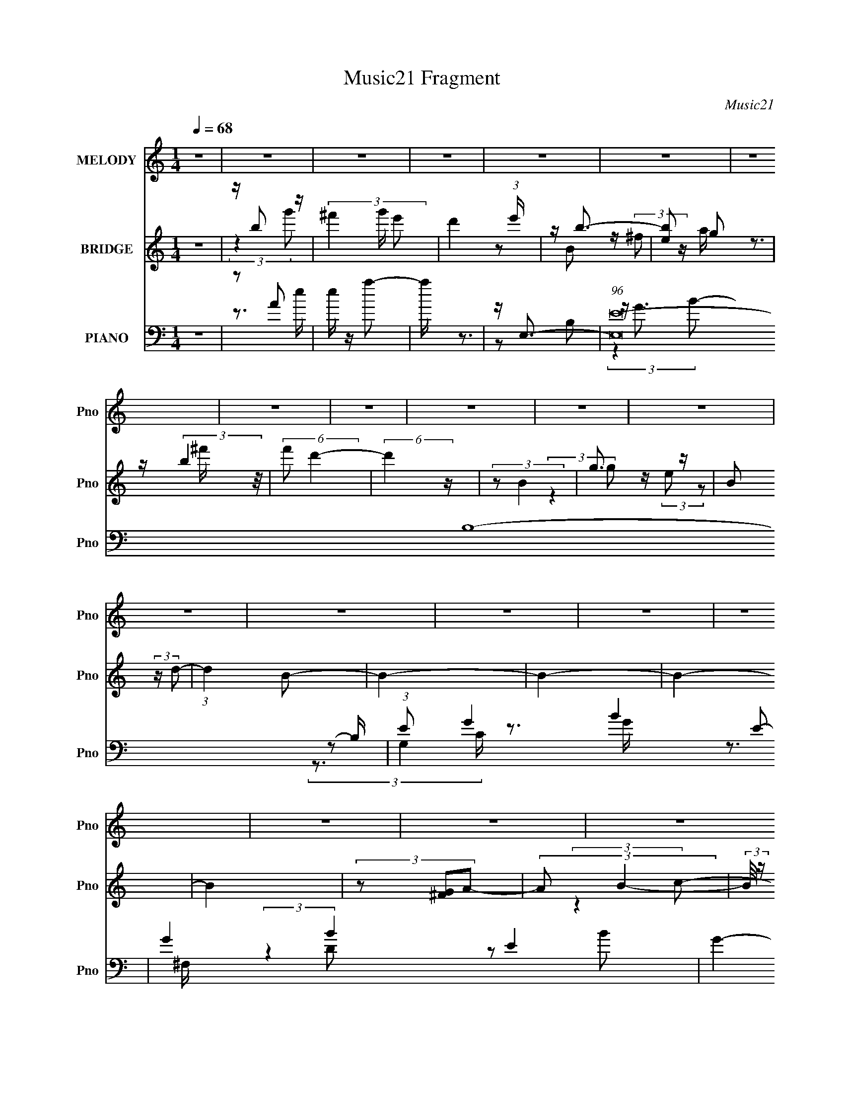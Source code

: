 X:1
T:Music21 Fragment
C:Music21
%%score 1 ( 2 3 ) ( 4 5 6 7 )
L:1/8
Q:1/4=68
M:1/4
I:linebreak $
K:none
V:1 treble nm="MELODY" snm="Pno"
V:2 treble nm="BRIDGE" snm="Pno"
L:1/4
V:3 treble 
L:1/4
V:4 bass nm="PIANO" snm="Pno"
V:5 bass 
V:6 bass 
V:7 bass 
L:1/4
V:1
 z2 | z2 | z2 | z2 | z2 | z2 | z2 | z2 | z2 | z2 | z2 | z2 | z2 | z2 | z2 | z2 | z2 | z2 | z2 | %19
 z2 | z2 | z2 | z2 | z2 | z2 | z2 | z2 | z2 | z2 | z2 | z2 | z2 | z2 | z2 | z2 | (3:2:2z2 B | %36
 z/ A/ (3:2:1B2 | z/ A/ (3:2:1B2- | (6:5:2B2 z/ | z/ G/ (3:2:2^F F | z/ (3d z/4 d- | %41
 (3:2:2d/ z/4 B/ (3:2:1d2- | (3:2:2d z2 | z/ B/ (3:2:2A G | z/ G/ (3:2:2G z | (3:2:2B2 A- | %46
 (3:2:2A/ z/4 B/ (3:2:1D2- | (3:2:2D/4 z/ (3:2:2z/4 D(3:2:1B- | (3:2:2B/ z/4 A/ (3:2:1A2- | A2- | %50
 (3:2:2A/4 z/ z3/2 | (3:2:2z2 B | z/ (3A z/4 B | z/ A/ (3:2:1B2- | (3:2:2B/4 z/ z3/2 | %55
 z/ G/ (3:2:2^F F- | (3F/ z/4 d (3:2:2z/4 d | z/ e/ (3:2:2e z | d3/2 z/ | z/ B/ (3:2:2d e | %60
 z/ e z/ | z/ e/ (3:2:2B d | z/ e/ d (3:2:1z/ | z/ d/ (3:2:2B A | z/ A/ (3:2:2A z | (3:2:2z2 d- | %66
 (3:2:2d e2- | e2- | (3:2:2e z2 | z2 | z2 | z/ B/ (3:2:2d g | z/ g/ (3:2:2^f z | (3e z ^f | %74
 z/ ^f/ (3:2:2e z | (3d z E | z/ E/ (3:2:2e z | z/ (3d z/4 B- | (3:2:2B z2 | z/ B/ (3:2:2B A | %80
 z/ A/ (3:2:2B z | (3c z B | z/ B/ (3:2:2g z | (3e z c | z/ c/ (3:2:2d z | (3e z d | %86
 z/ d/ (3:2:2e z | (3^f z g | z/ g/ (3:2:2^f z | (3e z ^f | z/ ^f/ (3:2:2e z | (3d z E | %92
 z/ E/ (3:2:2e z | z/ (3d z/4 B- | (3:2:2B z2 | z/ B/ (3:2:2B A | z/ A/ (3:2:2B z | (3c z B | %98
 z/ B/ (3:2:2g z | (3e z c | z/ c/ (3:2:2d z | (3e z d | z/ d/ (3:2:2e z | ^f3/2 z/ | (3:2:2z2 g- | %105
 (3:2:1g ^f (3:2:1e- | e2- | (12:11:2e2 z/4 | z2 | (3:2:2z2 E- | (3:2:2E2 G- | %111
 (3:2:2G/ z/4 A (3:2:1B- | B2- | (6:5:1B z/ (3:2:1c- | c2 | z/ (3d e B- | B2- | %117
 (3:2:2B/ z (3:2:2z/ G- | (3:2:2G2 A- | (3:2:2A/ z/4 B (3:2:1^F- | F2- | (3:2:2F2 z | z2 | z2 | %124
 z2 | (3:2:2z2 B | z/ (3A z/4 B | z/ A/ (3:2:1B2- | (3:2:2B2 z | z/ G/ (3:2:2^F F | z/ (3d z/4 d- | %131
 (3:2:2d/ z/4 B/ (3:2:1d2- | (3:2:2d z2 | z/ B/ (3:2:2A G | z/ G/ (3:2:2G z | (3:2:2B2 A- | %136
 (3:2:2A/ z/4 B/ (3:2:1D2- | (3:2:2D/4 z/ (3:2:2z/4 D(3:2:1B- | (3:2:2B/ z/4 A/ (3:2:1A2- | A2- | %140
 (3:2:2A/4 z/ z3/2 | (3:2:2z2 B | z/ (3A z/4 B | z/ A/ (3:2:1B2- | (3:2:2B/4 z/ z3/2 | %145
 z/ G/ (3:2:2^F F- | (3F/ z/4 d (3:2:2z/4 d | z/ e/ (3:2:2e z | d3/2 z/ | z/ B/ (3:2:2d e | %150
 z/ e z/ | z/ e/ (3:2:2B d | z/ e/ d (3:2:1z/ | z/ d/ (3:2:2B A | z/ A/ (3:2:2A z | (3:2:2z2 d- | %156
 (3:2:2d e2- | e2- | (3:2:2e z2 | z/ B/ (3:2:2d g | z/ g/ (3:2:2^f z | (3e z ^f | %162
 z/ ^f/ (3:2:2e z | (3d z E | z/ E/ (3:2:2e z | z/ (3d z/4 B- | (3:2:2B z2 | z/ B/ (3:2:2B A | %168
 z/ A/ (3:2:2B z | (3c z B | z/ B/ (3:2:2g z | (3e z c | z/ c/ (3:2:2d z | (3e z d | %174
 z/ d/ (3:2:2e z | (3^f z g | z/ g/ (3:2:2^f z | (3e z ^f | z/ ^f/ (3:2:2e z | (3d z E | %180
 z/ E/ (3:2:2e z | z/ (3d z/4 B- | (3:2:2B z2 | z/ B/ (3:2:2B A | z/ A/ (3:2:2B z | (3c z B | %186
 z/ B/ (3:2:2g z | (3e z c | z/ c/ (3:2:2d z | (3e z d | z/ d/ (3:2:2e z | ^f3/2 z/ | (3:2:2z2 g- | %193
 (3:2:1g ^f (3:2:1e- | e2- | (12:11:2e2 z/4 | z2 | (3:2:2z2 e- | e2 | z/ d/ (3:2:2B B- | B2- | %201
 (3:2:2B/ z (3:2:2z/ E | z/ E/ (3:2:1e2- | (3:2:2e/4 z/ d (3:2:1B- | B2- | %205
 (3:2:2B/ z/4 B/ (3:2:2B A | z/ A/ (3:2:2B z | (3c z B | z/ B/ (3:2:2g z | (3:2:2e2 c | %210
 z/ c/ (3:2:2d z | (3e z d | z/ d/ (3:2:2e z | (3^f z g | z/ g/ (3:2:2^f z | (3e z ^f | %216
 z/ ^f/ (3:2:2e z | (3d z E | z/ E/ (3:2:2e z | z/ (3d z/4 B- | (3:2:2B z2 | z/ B/ (3:2:2B A | %222
 z/ A/ (3:2:2B z | (3c z B | z/ B/ (3:2:2g z | (3e z c | z/ c/ (3:2:2d z | (3e z d | %228
 z/ d/ (3:2:2e z | ^f3/2 z/ | (3:2:2z2 g- | (3:2:1g ^f (3:2:1e- | e2- | (12:11:2e2 z/4 |] %234
V:2
 z | z/4 b/ z/4 | (3^f' g'/4 e'/- | d' (3:2:1e'/4 | z/4 b3/4- | [be]/ g/ | z/4 (3:2:2b z/8 | %7
 (6:5:2f'/ d'- | (6:5:2d' z/4 | (3:2:2z/ B | g3/4 z/4 | B/ (3:2:2z/4 d/- | (3:2:1d B/- | B- | B- | %15
 B- | B | (3z/ [^FG]/A/- | (3:2:2A/ B- | (3:2:2B/8 z/4 B/ z/4 | c- | (6:5:2c/ z/8 d/- | d- | d- | %24
 d- | d- | d- | d/ z/ | (3:2:2z B/- | (3:2:2B A/- | (3:2:2A B/- | (3:2:2B z/ | (3:2:2z B/- | %33
 (3:2:2B A/- | (3:2:2A B/- | (6:5:2B/ z | z | z | z | z | z | z | z | z | z | z | z | z | z | z | %50
 z | z | z | z | z | z | z | z | z | z | z | z | z | z | z | (3:2:2z D/- | (6:5:2D/ E- | %67
 (3E/ z/ ^F/- | (3:2:2F/ G | (3:2:2z A/- | (3:2:2A/ B- | (12:7:2B z/ | z | z | z | z | z | z | z | %79
 z | z | z | z | z | z | z | z | z | z | z | z | z | z | z | z | z | z | z | z | z | z | z | z | %103
 z | z | (3:2:2z e/- | (3:2:2e/4 z/8 g/ z/4 | (6:5:1[g^f]/ (3^f/4 z/8 d/- | (12:11:2d z/8 | %109
 (3:2:2z A/- | (3A/4 z/8 e/ (3:2:2z/8 e/- | (3:2:1e/ G/4 (3:2:2z/4 B/- | B | G/4^F/4 (3:2:2z/4 C/ | %114
 B,/4C/4 (3:2:2z/4 C/ | C/4B,/4 (3:2:2z/4 D/ | z | D/4 z/4 [CD]/4 z/4 | (3z/ D/ z/ | (3:2:2E A/- | %120
 (3:2:2A z/ | z/4 [DGA]3/4- | (12:7:2[DGA] [dad'] (3:2:1z/ | z | z | z | z | z | z | z | z | z | %132
 z | z | z | z | z | z | z | z | z | z | z | z | z | z | z | z | z | z | z | z | z | z | z | %155
 (3:2:2z D/- | (6:5:2D/ E- | (3E/ z/ ^F/- | (3:2:2F/ G- | (3:2:2G/8 z/4 z3/4 | z | z | z | z | z | %165
 z | z | z | z | z | z | z | z | z | z | z | z | z | z | z | z | z | z | z | z | z | z | z | z | %189
 z | z | z | z | z | z | z | z | z | z | z | z | z | z | z | z | z | z | z | z | z | z | z | z | %213
 z | z | z | z | z | z | z | z | z | z | z | z | z | z | z | z | z | z | (3:2:2z b/- | %232
 (6:5:3b/ g' z/8 | e'- | (24:13:1[e'b-]2 | b/4 (3:2:1[Be]/ e/6 z/4 | (3:2:1f a3/4- | b- a/4 | %238
 [bB]/ B/4 z/4 | g/4 ^f3/4 | e/d/- | (6:5:1d B/- | B- | B- | B- | B- | B3/4 z/4 | z | E,,,- | %249
 E,,,- [e'e'']- | E,,,- [e'e'']- | E,,,- [e'e'']- | E,,, [e'e'']/4 |] %253
V:3
 x | (3:2:2z g'/- | x7/6 | x7/6 | z/ B/ | z/4 (3:2:2^f/ z/4 a/4 | z3/4 ^f'/4- | x13/12 | x | x | %10
 (3:2:2z g/ | z/4 (3:2:2e/ z/ | x7/6 | x | x | x | x | x | x | (3:2:2z c/- | x | x | x | x | x | %25
 x | x | x | x | x | x | x | x | x | x | x | x | x | x | x | x | x | x | x | x | x | x | x | x | %49
 x | x | x | x | x | x | x | x | x | x | x | x | x | x | x | x | x | x13/12 | x | x | x | x | x | %72
 x | x | x | x | x | x | x | x | x | x | x | x | x | x | x | x | x | x | x | x | x | x | x | x | %96
 x | x | x | x | x | x | x | x | x | x | (3:2:2z g/- | (3z/ e/ z/ | x | x | x | (3z/ A/ z/ x/12 | %112
 x | (3z/ D/ z/ | (3z/ B,/ z/ | (3z/ C/ z/ | x | (3:2:2z E/ | x | (3z/ G/ z/ | x | %121
 (3:2:2z/ [dad']- | x19/12 | x | x | x | x | x | x | x | x | x | x | x | x | x | x | x | x | x | %140
 x | x | x | x | x | x | x | x | x | x | x | x | x | x | x | x | x13/12 | x | x | x | x | x | x | %163
 x | x | x | x | x | x | x | x | x | x | x | x | x | x | x | x | x | x | x | x | x | x | x | x | %187
 x | x | x | x | x | x | x | x | x | x | x | x | x | x | x | x | x | x | x | x | x | x | x | x | %211
 x | x | x | x | x | x | x | x | x | x | x | x | x | x | x | x | x | x | x | x | x | %232
 z3/4 e'/4- x/6 | x | (3:2:2z B/- x/12 | (3:2:2z ^f/- | x17/12 | x5/4 | z/ g/- | z3/4 e/4- | x | %241
 x4/3 | x | x | x | x | x | x | [e'e'']- | x2 | x2 | x2 | x5/4 |] %253
V:4
 z2 | z A | e/ z/ a- | a/ z3/2 | z/ E,3/2- | (96:55:1[E,E-]16 B,8- B,/ | (3:2:1E G2- B2- E- | %7
 G2- B2- E2- | G2- B2- E2- | G (3:2:1B E z | C,2- | (3[C,E-]4 G,4 C4 | E [GB,,-]/ B,,/- | %13
 (96:53:1[F,B,-]16 B,,8- B,, | [B,^F-]3/2 [^F-D]/ (12:7:1D22/7 | (12:7:1[FB,-]8 B4- B | B,2- D2- | %17
 B, D (3:2:2z/ [A,,A,CE]- | (3:2:2[A,,A,CE] [B,,B,D^F]2- | %19
 (3:2:2[B,,B,DF]/4 z/ (3[B,,B,D^F] z/4 [C,CEG]- | [C,CEG]2- | %21
 (6:5:1[C,CEG] z/ (3:2:1[D,,D,A,D^F]- | [D,,D,A,DF]2- | (3:2:2[D,,D,A,DF]/ z (3:2:2z/ D,,,- | %24
 D,,,2- | D,,,2- | (3:2:2D,,,/ z z | (3:2:2z2 G,,- | G,,2- D,3/2- | %29
 (48:29:1[G,,G,]8 (6:5:1B,4 D,4- D,3/2 | (3:2:1[GG,]2 (3:2:2G,3/4 z/4 | (12:7:2[DB,-]4 G4 | %32
 B,/ (48:41:1[G,,D,-]8 | (3:2:1[B,GG,]2 [G,D]2/3 D,4- D,3/2 | (3:2:1[DG,]2 (3:2:2G,3/4 z/4 | %35
 (3:2:1[GG,D]2D/6 z/ | (3:2:1[G,,D,-]8 | [D,B,-]4 (12:11:1G,2 | [B,G,]3/2 (6:5:1G4 | %39
 (3:2:1[DB,]2 B,/6 z/ | [B,,^F,]6 | (3:2:1[F^F,]2 ^F,2/3 | (3:2:1[DF^F,] ^F,4/3 | %43
 (3:2:1[FD]2 (3:2:1C,,- | (24:17:1[C,,G,,-]4 | (12:7:1[G,,G,]2 [G,C,]/3 (6:5:1C,3/5 | %46
 (12:7:1[B,,^F,]4 | (3:2:1[F^F,D]2D/6 z/ | (12:7:1[F,,C,-]4 | C,/ (3:2:4A, C z/4 [D,,A,,D,A,D^F] | %50
 (3:2:2z [D,,A,,D,A,D^F]2- | (3[D,,A,,D,A,DF] z G,,- | G,,2- D,3/2- | %53
 (48:29:1[G,,G,]8 (3:2:2G,/ G4 D,4- D,3/2 | (3:2:1[BG,]2 (3:2:2G,3/4 z/4 | %55
 (3:2:1[GG,]2 (3:2:1B,,- | [B,,^F,-]6 | F,/ (24:17:1[F^F,]4 | (3:2:1[D^F,]2 ^F,2/3 | %59
 (6:5:1[FD] D2/3 z/ | (6:5:1[C,,G,,-]4 | [G,,C]3/2 (12:7:2C,2 E2 | [B,,^F,]2 | (3:2:1[FD]2 D/6 z/ | %64
 (6:5:1[F,,C,-]4 | C,/ (3:2:2F,/ C (3:2:2z/4 [E,,E,B,EG]/- (3:2:1[E,,E,B,EG]/ | %66
 (3:2:2z [E,,E,B,EG]2- | (3[E,,E,B,EG]^F[E,,E,DFA] | (3:2:2z [E,,E,EGB]2- | %69
 (3[E,,E,EGB] z [E,,E,D^FA] | (3:2:2z [E,,E,EGB]2- | (3[E,,E,EGB] z C,,- | G,,2- C,,2 | %73
 [G,,C,]/ (3[C,E]/4 (1:1:1[EG,B,,-]7/4B,,/4- | (12:7:1[B,,^F,]4 | (6:5:1[F^F,D](3D/ z/4 A,,- | %76
 (3:2:1[A,,E,](3:2:2ED,,- | (6:5:1[D,,A,,] (3:2:2A,,3/4 G,,- | (24:17:1[G,,D,-]4 | %79
 (3:2:2[D,G,B,]2 [GA,,-]2 | (12:7:1[A,,E,]4 | (3:2:1[EE,C]2C/6 z/ | (12:7:1[E,,B,,-]4 | %83
 [B,,E,]/ (3:2:1[GEC,,-]2 (3:2:1C,,/4- | (24:17:1[C,,G,,-]4 | (3:2:1[G,,C,C]2[CE]/6 (3:2:1E7/4 | %86
 (3:2:1[D,,A,,-]4 | [A,,D,] (3:2:2D,/ C,,- | [C,,G,,]2 | (3:2:1[EC,C]2C/6 z/ | (12:7:1[B,,^F,]4 | %91
 (3:2:1[F^F,D]2 (3:2:1A,,- | (3:2:1[A,,E,](3:2:2ED,,- | (6:5:1[D,,A,,] A,,/6 (3:2:2z/ G,,- | %94
 (24:17:1[G,,D,-]4 | (3:2:2[D,G,]2 [GA,,-]2 | (12:7:1[A,,E,]4 | (3:2:1[EE,C](3C3/4 z/4 E,,- | %98
 [E,,B,,-]2 | [B,,E,]/ (3[E,G]/4 (1:1:1[GB,C,-]7/4C,/4- | (12:7:1[C,G,]4 | %101
 (6:5:1[GG,E](3E/ z/4 D,,- | (12:7:1[D,,A,,-]4 | [A,,D,]/ (3:2:2[D,F]5/4 z | z2 | (3:2:2z2 E,,- | %106
 B,,2- E,,2 | [B,,E,]/ (3[E,G]/4 (1:1:1[GB,,-]7/4 B,,/4- | (12:7:1[B,,^F,]4 | %109
 (3:2:1[F^F,D]2D/6 z/ | (12:7:1[A,,E,-]4 | E,/ (3:2:1[A,C]/ [CE]2/3 (3:2:1E | (24:17:1[G,,D,-]4 | %113
 [D,B,]3/2 (3:2:2G, [DG]2 | (12:7:1[A,,E,-]4 | E,/ (3:2:1[CEA,]2 x/6 | (12:7:1[B,,^F,]4 | %117
 (3:2:1[DFB,]2 B,/6 z/ | (24:17:1[C,,G,,-]4 | [G,,G,]3/2 (3:2:1[CE]2 | (24:19:1[D,,A,,-]8 | %121
 (24:13:1[FD,-]8 A,,4- A,,/ | D,2- D2- A,2- | D,/ D/ (3:2:4A, [D,,CEG] z/4 [D,,CEG]- | [D,,CEG]2- | %125
 (3:2:2[D,,CEG]2 G,,- | (3:2:1[G,,D,-]8 | [D,B,-]4 (12:11:1G,2 | [B,G,]3/2 (6:5:1G4 | %129
 (3:2:1[DB,]2 B,/6 z/ | [B,,^F,]6 | (3:2:1[F^F,]2 ^F,2/3 | (3:2:1[DF^F,] ^F,4/3 | %133
 (3:2:1[FD]2 (3:2:1C,,- | (24:17:1[C,,G,,-]4 | (12:7:1[G,,G,]2 [G,C,]/3 (6:5:1C,3/5 | %136
 (12:7:1[B,,^F,]4 | (3:2:1[F^F,D]2D/6 z/ | (12:7:1[F,,C,-]4 | C,/ (3:2:4A, C z/4 [D,,A,,D,A,D^F] | %140
 (3:2:2z [D,,A,,D,A,D^F]2- | (3[D,,A,,D,A,DF] z G,,- | G,,2- D,3/2- | %143
 (48:29:1[G,,G,]8 (3:2:2G,/ G4 D,4- D,3/2 | (3:2:1[BG,]2 (3:2:2G,3/4 z/4 | %145
 (3:2:1[GG,]2 (3:2:1B,,- | [B,,^F,-]6 | F,/ (24:17:1[F^F,]4 | (3:2:1[D^F,]2 ^F,2/3 | %149
 (6:5:1[FD] D2/3 z/ | (6:5:1[C,,G,,-]4 | [G,,C]3/2 (12:7:2C,2 E2 | [B,,^F,]2 | (3:2:1[FD]2 D/6 z/ | %154
 (6:5:1[F,,C,-]4 | C,/ (3:2:2F,/ C (3:2:2z/4 [E,,E,B,EG]/- (3:2:1[E,,E,B,EG]/ | %156
 (3:2:2z [E,,E,B,EG]2- | (3[E,,E,B,EG]^F[E,,E,DFA] | (3:2:2z [E,,E,EGB]2- | (3[E,,E,EGB] z C,,- | %160
 G,,2- C,,2 | [G,,C,]/ (3[C,E]/4 (1:1:1[EG,B,,-]7/4B,,/4- | (12:7:1[B,,^F,]4 | %163
 (6:5:1[F^F,D](3D/ z/4 A,,- | (3:2:1[A,,E,](3:2:2ED,,- | (6:5:1[D,,A,,] (3:2:2A,,3/4 G,,- | %166
 (24:17:1[G,,D,-]4 | (3:2:2[D,G,B,]2 [GA,,-]2 | (12:7:1[A,,E,]4 | (3:2:1[EE,C]2C/6 z/ | %170
 (12:7:1[E,,B,,-]4 | [B,,E,]/ (3:2:1[GEC,,-]2 (3:2:1C,,/4- | (24:17:1[C,,G,,-]4 | %173
 (3:2:1[G,,C,C]2[CE]/6 (3:2:1E7/4 | (3:2:1[D,,A,,-]4 | [A,,D,] (3:2:2D,/ C,,- | [C,,G,,]2 | %177
 (3:2:1[EC,C]2C/6 z/ | (12:7:1[B,,^F,]4 | (3:2:1[F^F,D]2 (3:2:1A,,- | (3:2:1[A,,E,](3:2:2ED,,- | %181
 (6:5:1[D,,A,,] A,,/6 (3:2:2z/ G,,- | (24:17:1[G,,D,-]4 | (3:2:2[D,G,]2 [GA,,-]2 | %184
 (12:7:1[A,,E,]4 | (3:2:1[EE,C](3C3/4 z/4 E,,- | [E,,B,,-]2 | %187
 [B,,E,]/ (3[E,G]/4 (1:1:1[GB,C,-]7/4C,/4- | (12:7:1[C,G,]4 | (6:5:1[GG,E](3E/ z/4 D,,- | %190
 (12:7:1[D,,A,,-]4 | [A,,D,]/ (3:2:2[D,F]5/4 z | z2 | (3:2:2z2 [E,,B,,E,EGB] | %194
 (3:2:2z [E,,B,,E,E]2- | (3[E,,B,,E,E] [GB] z (3:2:1[E,,D^FA] | (3:2:2z [E,,B,,E,EGB]2- | %197
 (3:2:2[E,,B,,E,EGB]2 E,,- | B,,2- E,,2- | [B,,E,]3/2 [E,E,,]/ (3E,,5/4 B,/4 G4 | %200
 (12:7:1[EB,,-]2 [B,,-B,E,,]5/6 (6:5:1E,,19/5 | (3:2:1[B,,E,]2 [E,G]/6 (3:2:1G7/4 | %202
 (6:5:1[A,,E,] E,/6 (3:2:2z/ D,,- | (6:5:1[D,,A,,] (3:2:2A,,3/4 G,,- | (24:17:1[G,,D,-]4 | %205
 (3:2:1[D,G,B,]2[B,D]/6 (3:2:1D/4 x/3 | (3:2:1[A,,E,-]4 | [E,A,]/ (3:2:1[cA]2 x/6 | [E,,B,,-]2 | %209
 [B,,E,]/ (3:2:1[GE]2 x/6 | (24:17:1[C,,G,,-]4 | (3:2:2[G,,C,C]2 [ED,,-] | (6:5:1[D,,A,,-]4 | %213
 (3:2:1[A,,D,D]2[DF]/6 (3:2:1F7/4 | [C,,G,,]2 | (3:2:1[EC,C]2C/6 z/ | (12:7:1[B,,^F,]4 | %217
 (3:2:1[F^F,D]2 (3:2:1A,,- | (3:2:1[A,,E,](3:2:2ED,,- | (6:5:1[D,,A,,] A,,/6 (3:2:2z/ G,,- | %220
 (24:17:1[G,,D,-]4 | (3:2:2[D,G,]2 [GA,,-]2 | (12:7:1[A,,E,]4 | (3:2:1[EE,C](3C3/4 z/4 E,,- | %224
 [E,,B,,-]2 | [B,,E,]/ (3[E,G]/4 (1:1:1[GB,C,-]7/4C,/4- | (12:7:1[C,G,]4 | %227
 (6:5:1[GG,E](3E/ z/4 D,,- | (12:7:1[D,,A,,-]4 | [A,,D,]/ (3:2:2[D,F]5/4 z | z2 | (3:2:2z2 E,,- | %232
 E,,2- B,,3/2- | (24:17:1[E,,G,-]16 B,,8- E,8- B,,7/2 E,7/2 | G,2- B,2- E- | G,2- B,2- E2- | %236
 G,2- B,2- E2- | G,2- B,2- E2- | G,3/2 B,3/2 (6:5:2E2 C,,- | (12:7:1[C,,G,,-]8 | [G,,G,-]3 C,3 | %241
 (3:2:1G, [EC] B,,- | [B,,^F,]8- B,,3 | [D^F] [^FF,-]/ F,15/2- B,8- F, B, | d2- | b2- d2- f2- | %246
 b2 d3/2 f2 d'3/2 | z2 | [^GB,EB^G,]2- | [GB,EBG,]2- | [GB,EBG,]2- | [GB,EBG,]2- | [GB,EBG,]2- | %253
 [GB,EBG,]/ z3/2 |] %254
V:5
 x2 | z3/2 e/- | x2 | x2 | z B,- | z/ G3/2- x47/3 | x17/3 | x6 | x6 | x11/3 | (3:2:2z G,2- | %11
 z3/2 G/- x37/6 | z3/2 ^F,/- | (3:2:2z2 D- x95/6 | z B- x11/6 | z D- x23/3 | x4 | x3 | x2 | x2 | %20
 x2 | x2 | x2 | x2 | x2 | x2 | x2 | x2 | (3:2:2z2 B,- x3/2 | (3:2:2z2 G- x35/3 | (3:2:2z2 D- | %31
 (3:2:2z2 G,,- x11/3 | (3z B,[B,G]- x16/3 | (3:2:2z2 D- x11/2 | (3:2:2z2 G- | (3z B,G,,- | %36
 (3:2:2z2 G,- x10/3 | (3:2:2z2 G- x23/6 | (3:2:2z2 D- x17/6 | (3:2:2z2 B,,- | (3:2:2z2 ^F- x4 | %41
 (3:2:2z2 [D^F]- | (3:2:2z2 ^F- | z/ B, z/ | (3:2:2z2 C,- x5/6 | (3:2:2z2 B,,- | (3:2:2z2 ^F- x/3 | %47
 (3:2:2z2 F,,- | (3:2:2z2 F, x/3 | x8/3 | x2 | x2 | (3:2:2z2 G,- x3/2 | (3:2:2z2 B- x23/2 | %54
 (3:2:2z2 G- | z/ D z/ | (3:2:2z2 ^F- x4 | (3:2:2z2 D- x4/3 | (3:2:2z2 ^F- | (3:2:2z2 C,,- | %60
 (3:2:2z C,2- x4/3 | (3z G,B,,- x2 | (3:2:2z2 ^F- | (3:2:2z2 F,,- | (3:2:2z2 F,- x4/3 | x7/3 | x2 | %67
 x2 | x2 | x2 | x2 | x2 | z/ C, z/ x2 | z/ C z/ | z/ (3B, z/4 ^F- x/3 | (3z B, z | z/ A, z/ | %77
 z/ D, z/ | z/ G, z/ x5/6 | z/ D z/ x2/3 | z/ A,/ (3:2:2z/ E- x/3 | (3z A,E,,- | z/ E, z/ x/3 | %83
 (3z B, z | z/ C, z/ x5/6 | (3z G,D,,- x2/3 | z/ D, z/ x2/3 | z/ [D^F] z/ | z/ (3:2:2C,2 z/4 | %89
 (3z G,B,,- | z/ (3B, z/4 ^F- x/3 | (3z B, z | z/ A, z/ | z/ D, z/ | z/ G, z/ x5/6 | z/ D z/ x2/3 | %96
 z/ A,/ (3:2:2z/ E- x/3 | (3z [A,E] z | z/ E, z/ | z/ E z/ | z/ C/ (3:2:2z/ G- x/3 | (3z C z | %102
 z/ D, z/ x/3 | z/ (3:2:2D z | x2 | x2 | z/ E, z/ x2 | z/ E z/ | z/ (3B, z/4 ^F- x/3 | %109
 (3:2:2z2 A,,- | (3:2:2z2 A,- x/3 | (3:2:2z2 G,,- x/6 | (3:2:2z2 G,- x5/6 | (3:2:2z2 A,,- x3/2 | %114
 (3:2:2z2 [CE]- x/3 | (3:2:2z2 B,,- | (3:2:2z2 [D^F]- x/3 | (3:2:2z2 C,,- | (3:2:2z2 [CE]- x5/6 | %119
 (3:2:2z2 D,,- x5/6 | (3:2:2z2 ^F- x13/3 | z/ D3/2- x41/6 | x6 | x19/6 | x2 | x2 | %126
 (3:2:2z2 G,- x10/3 | (3:2:2z2 G- x23/6 | (3:2:2z2 D- x17/6 | (3:2:2z2 B,,- | (3:2:2z2 ^F- x4 | %131
 (3:2:2z2 [D^F]- | (3:2:2z2 ^F- | z/ B, z/ | (3:2:2z2 C,- x5/6 | (3:2:2z2 B,,- | (3:2:2z2 ^F- x/3 | %137
 (3:2:2z2 F,,- | (3:2:2z2 F, x/3 | x8/3 | x2 | x2 | (3:2:2z2 G,- x3/2 | (3:2:2z2 B- x23/2 | %144
 (3:2:2z2 G- | z/ D z/ | (3:2:2z2 ^F- x4 | (3:2:2z2 D- x4/3 | (3:2:2z2 ^F- | (3:2:2z2 C,,- | %150
 (3:2:2z C,2- x4/3 | (3z G,B,,- x2 | (3:2:2z2 ^F- | (3:2:2z2 F,,- | (3:2:2z2 F,- x4/3 | x7/3 | x2 | %157
 x2 | x2 | x2 | z/ C, z/ x2 | z/ C z/ | z/ (3B, z/4 ^F- x/3 | (3z B, z | z/ A, z/ | z/ D, z/ | %166
 z/ G, z/ x5/6 | z/ D z/ x2/3 | z/ A,/ (3:2:2z/ E- x/3 | (3z A,E,,- | z/ E, z/ x/3 | (3z B, z | %172
 z/ C, z/ x5/6 | (3z G,D,,- x2/3 | z/ D, z/ x2/3 | z/ [D^F] z/ | z/ (3:2:2C,2 z/4 | (3z G,B,,- | %178
 z/ (3B, z/4 ^F- x/3 | (3z B, z | z/ A, z/ | z/ D, z/ | z/ G, z/ x5/6 | z/ D z/ x2/3 | %184
 z/ A,/ (3:2:2z/ E- x/3 | (3z [A,E] z | z/ E, z/ | z/ E z/ | z/ C/ (3:2:2z/ G- x/3 | (3z C z | %190
 z/ D, z/ x/3 | z/ (3:2:2D z | x2 | x2 | (3:2:2z [GB]2- | x8/3 | x2 | x2 | z/ E, z/ x2 | %199
 z/ E3/2- x23/6 | z/ (3:2:2E,2 z/4 x19/6 | z/ E z/ x2/3 | z/ A,/ z | z/ D, z/ | z/ G, z/ x5/6 | %205
 (3z DA,,- | z/ A, z/ x2/3 | (3z EE,,- | z/ E, z/ | (3z B,C,,- | z/ C, z/ x5/6 | (3z G, z x/6 | %212
 z/ D, z/ x4/3 | (3z A,C,,- x2/3 | z/ (3:2:2C,2 z/4 | (3z G,B,,- | z/ (3B, z/4 ^F- x/3 | (3z B, z | %218
 z/ A, z/ | z/ D, z/ | z/ G, z/ x5/6 | z/ D z/ x2/3 | z/ A,/ (3:2:2z/ E- x/3 | (3z [A,E] z | %224
 z/ E, z/ | z/ E z/ | z/ C/ (3:2:2z/ G- x/3 | (3z C z | z/ D, z/ x/3 | z/ (3:2:2D z | x2 | x2 | %232
 z3/2 E,/- x3/2 | z3/2 B,/- x97/3 | x5 | x6 | x6 | x6 | x16/3 | z C,- x8/3 | z3/2 [EC]/- x4 | %241
 x8/3 | z B,- x9 | z B/ z/ x17 | z ^f- | x6 | x7 | x2 | x2 | x2 | x2 | x2 | x2 | x2 |] %254
V:6
 x2 | x2 | x2 | x2 | x2 | (3:2:2z2 B- x47/3 | x17/3 | x6 | x6 | x11/3 | z3/2 C/- | x49/6 | x2 | %13
 x107/6 | x23/6 | x29/3 | x4 | x3 | x2 | x2 | x2 | x2 | x2 | x2 | x2 | x2 | x2 | x2 | x7/2 | %29
 x41/3 | (3:2:2z2 G- | x17/3 | (3:2:2z2 D- x16/3 | x15/2 | x2 | x2 | x16/3 | x35/6 | x29/6 | x2 | %40
 x6 | x2 | x2 | x2 | x17/6 | x2 | x7/3 | x2 | (3:2:2z2 A,- x/3 | x8/3 | x2 | x2 | %52
 (3:2:2z2 G- x3/2 | x27/2 | x2 | x2 | x6 | x10/3 | x2 | x2 | (3:2:2z2 E- x4/3 | x4 | x2 | x2 | %64
 x10/3 | x7/3 | x2 | x2 | x2 | x2 | x2 | x2 | (3z G,E- x2 | x2 | (3z D z x/3 | x2 | x2 | (3z ^F z | %78
 (3z B,G- x5/6 | x8/3 | (3z C z x/3 | x2 | (3:2:1z B, (3:2:1z/ x/3 | x2 | (3z G,E- x5/6 | x8/3 | %86
 (3z A,[D^F] x2/3 | (3z A, z | (3:2:1z G, (3:2:1z/ | x2 | (3z D z x/3 | x2 | x2 | (3z ^F z | %94
 (3z B,G- x5/6 | (3z B, z x2/3 | (3z C z x/3 | x2 | (3:2:1z B, (3:2:1z/ | x2 | (3z E z x/3 | x2 | %102
 (3:2:1z A, (3:2:1z/ x/3 | (3z A, z | x2 | x2 | (3:2:1z B, (3:2:1z/ x2 | x2 | (3z D z x/3 | x2 | %110
 (3:2:2z2 E- x/3 | x13/6 | (3:2:2z2 [DG]- x5/6 | x7/2 | x7/3 | x2 | x7/3 | x2 | x17/6 | x17/6 | %120
 x19/3 | (3:2:2z2 A,- x41/6 | x6 | x19/6 | x2 | x2 | x16/3 | x35/6 | x29/6 | x2 | x6 | x2 | x2 | %133
 x2 | x17/6 | x2 | x7/3 | x2 | (3:2:2z2 A,- x/3 | x8/3 | x2 | x2 | (3:2:2z2 G- x3/2 | x27/2 | x2 | %145
 x2 | x6 | x10/3 | x2 | x2 | (3:2:2z2 E- x4/3 | x4 | x2 | x2 | x10/3 | x7/3 | x2 | x2 | x2 | x2 | %160
 (3z G,E- x2 | x2 | (3z D z x/3 | x2 | x2 | (3z ^F z | (3z B,G- x5/6 | x8/3 | (3z C z x/3 | x2 | %170
 (3:2:1z B, (3:2:1z/ x/3 | x2 | (3z G,E- x5/6 | x8/3 | (3z A,[D^F] x2/3 | (3z A, z | %176
 (3:2:1z G, (3:2:1z/ | x2 | (3z D z x/3 | x2 | x2 | (3z ^F z | (3z B,G- x5/6 | (3z B, z x2/3 | %184
 (3z C z x/3 | x2 | (3:2:1z B, (3:2:1z/ | x2 | (3z E z x/3 | x2 | (3:2:1z A, (3:2:1z/ x/3 | %191
 (3z A, z | x2 | x2 | x2 | x8/3 | x2 | x2 | (3:2:2z B,2- x2 | (3:2:2z B,2- x23/6 | %200
 (3:2:1z B, (3:2:1z/ x19/6 | (3z B,A,,- x2/3 | (3z E z | (3z ^F z | (3z B,D- x5/6 | x2 | %206
 (3:2:1z E (3:2:1z/ x2/3 | x2 | (3z B,G- | x2 | (3z G,E- x5/6 | x13/6 | (3z A,^F- x4/3 | x8/3 | %214
 (3:2:1z G, (3:2:1z/ | x2 | (3z D z x/3 | x2 | x2 | (3z ^F z | (3z B,G- x5/6 | (3z B, z x2/3 | %222
 (3z C z x/3 | x2 | (3:2:1z B, (3:2:1z/ | x2 | (3z E z x/3 | x2 | (3:2:1z A, (3:2:1z/ x/3 | %229
 (3z A, z | x2 | x2 | x7/2 | x103/3 | x5 | x6 | x6 | x6 | x16/3 | x14/3 | x6 | x8/3 | z3/2 D/- x9 | %243
 x19 | x2 | x6 | x7 | x2 | x2 | x2 | x2 | x2 | x2 | x2 |] %254
V:7
 x | x | x | x | x | x53/6 | x17/6 | x3 | x3 | x11/6 | x | x49/12 | x | x107/12 | x23/12 | x29/6 | %16
 x2 | x3/2 | x | x | x | x | x | x | x | x | x | x | x7/4 | x41/6 | x | x17/6 | x11/3 | x15/4 | x | %35
 x | x8/3 | x35/12 | x29/12 | x | x3 | x | x | x | x17/12 | x | x7/6 | x | x7/6 | x4/3 | x | x | %52
 x7/4 | x27/4 | x | x | x3 | x5/3 | x | x | x5/3 | x2 | x | x | x5/3 | x7/6 | x | x | x | x | x | %71
 x | x2 | x | x7/6 | x | x | x | x17/12 | x4/3 | x7/6 | x | (3:2:2z G/- x/6 | x | x17/12 | x4/3 | %86
 x4/3 | x | (3:2:2z E/- | x | x7/6 | x | x | x | x17/12 | x4/3 | x7/6 | x | (3:2:2z G/- | x | %100
 x7/6 | x | (3:2:2z ^F/- x/6 | x | x | x | (3:2:2z G/- x | x | x7/6 | x | x7/6 | x13/12 | x17/12 | %113
 x7/4 | x7/6 | x | x7/6 | x | x17/12 | x17/12 | x19/6 | x53/12 | x3 | x19/12 | x | x | x8/3 | %127
 x35/12 | x29/12 | x | x3 | x | x | x | x17/12 | x | x7/6 | x | x7/6 | x4/3 | x | x | x7/4 | %143
 x27/4 | x | x | x3 | x5/3 | x | x | x5/3 | x2 | x | x | x5/3 | x7/6 | x | x | x | x | x2 | x | %162
 x7/6 | x | x | x | x17/12 | x4/3 | x7/6 | x | (3:2:2z G/- x/6 | x | x17/12 | x4/3 | x4/3 | x | %176
 (3:2:2z E/- | x | x7/6 | x | x | x | x17/12 | x4/3 | x7/6 | x | (3:2:2z G/- | x | x7/6 | x | %190
 (3:2:2z ^F/- x/6 | x | x | x | x | x4/3 | x | x | (3:2:2z G/- x | (3:2:2z E,,/- x23/12 | %200
 (3:2:2z G/- x19/12 | x4/3 | x | x | x17/12 | x | (3:2:2z c/- x/3 | x | x | x | x17/12 | x13/12 | %212
 x5/3 | x4/3 | (3:2:2z E/- | x | x7/6 | x | x | x | x17/12 | x4/3 | x7/6 | x | (3:2:2z G/- | x | %226
 x7/6 | x | (3:2:2z ^F/- x/6 | x | x | x | x7/4 | x103/6 | x5/2 | x3 | x3 | x3 | x8/3 | x7/3 | x3 | %241
 x4/3 | x11/2 | x19/2 | x | x3 | x7/2 | x | x | x | x | x | x | x |] %254
